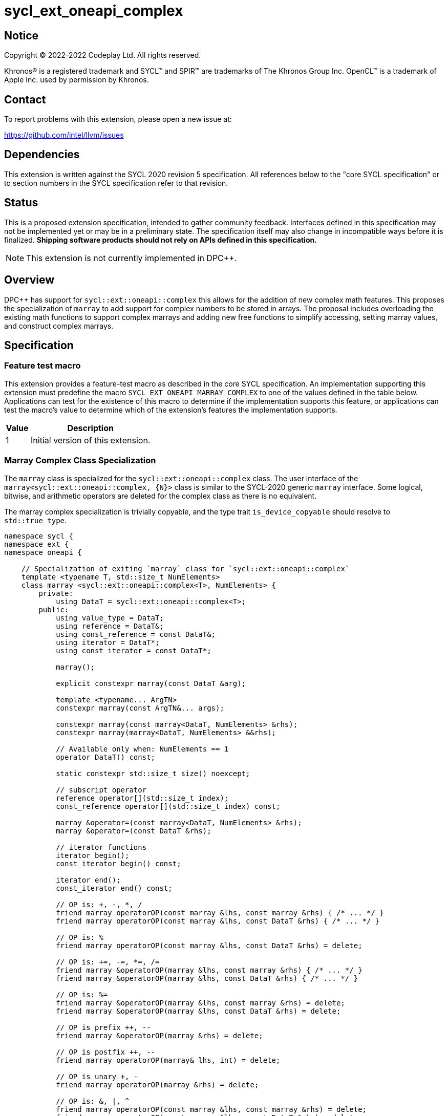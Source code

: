 = sycl_ext_oneapi_complex

:source-highlighter: coderay
:coderay-linenums-mode: table

// This section needs to be after the document title.
:doctype: book
:toc2:
:toc: left
:encoding: utf-8
:lang: en
:dpcpp: pass:[DPC++]

// Set the default source code type in this document to C++,
// for syntax highlighting purposes.  This is needed because
// docbook uses c++ and html5 uses cpp.
:language: {basebackend@docbook:c++:cpp}


== Notice

[%hardbreaks]
Copyright (C) 2022-2022 Codeplay Ltd.  All rights reserved.

Khronos(R) is a registered trademark and SYCL(TM) and SPIR(TM) are trademarks
of The Khronos Group Inc.  OpenCL(TM) is a trademark of Apple Inc. used by
permission by Khronos.


== Contact

To report problems with this extension, please open a new issue at:

https://github.com/intel/llvm/issues


== Dependencies

This extension is written against the SYCL 2020 revision 5 specification.  All
references below to the "core SYCL specification" or to section numbers in the
SYCL specification refer to that revision.

== Status

This is a proposed extension specification, intended to gather community
feedback.  Interfaces defined in this specification may not be implemented yet
or may be in a preliminary state.  The specification itself may also change in
incompatible ways before it is finalized.  *Shipping software products should
not rely on APIs defined in this specification.*

[NOTE]
====
This extension is not currently implemented in {dpcpp}.
====


== Overview

{dpcpp} has support for `sycl::ext::oneapi::complex` this allows for the
addition of new complex math features. This proposes the specialization of
`marray` to add support for complex numbers to be stored in arrays. The
proposal includes overloading the existing math functions to support complex
marrays and adding new free functions to simplify accessing, setting marray
values, and construct complex marrays.

== Specification

=== Feature test macro

This extension provides a feature-test macro as described in the core SYCL
specification.  An implementation supporting this extension must predefine the
macro `SYCL_EXT_ONEAPI_MARRAY_COMPLEX` to one of the values defined in the table
below.  Applications can test for the existence of this macro to determine if
the implementation supports this feature, or applications can test the macro's
value to determine which of the extension's features the implementation
supports.

[%header,cols="1,5"]
|===
|Value
|Description

|1
|Initial version of this extension.
|===

=== Marray Complex Class Specialization

The `marray` class is specialized for the `sycl::ext::oneapi::complex`
class. The user interface of the `marray<sycl::ext::oneapi::complex, {N}>`
class is similar to the SYCL-2020 generic `marray` interface. Some logical,
bitwise, and arithmetic operators are deleted for the complex class as there is
no equivalent.

The marray complex specialization is trivially copyable, and the type trait
`is_device_copyable` should resolve to `std::true_type`.

```C++
namespace sycl {
namespace ext {
namespace oneapi {

    // Specialization of exiting `marray` class for `sycl::ext::oneapi::complex`
    template <typename T, std::size_t NumElements>
    class marray <sycl::ext::oneapi::complex<T>, NumElements> {
        private:
            using DataT = sycl::ext::oneapi::complex<T>;
        public:
            using value_type = DataT;
            using reference = DataT&;
            using const_reference = const DataT&;
            using iterator = DataT*;
            using const_iterator = const DataT*;

            marray();

            explicit constexpr marray(const DataT &arg);

            template <typename... ArgTN>
            constexpr marray(const ArgTN&... args);

            constexpr marray(const marray<DataT, NumElements> &rhs);
            constexpr marray(marray<DataT, NumElements> &&rhs);

            // Available only when: NumElements == 1
            operator DataT() const;

            static constexpr std::size_t size() noexcept;

            // subscript operator
            reference operator[](std::size_t index);
            const_reference operator[](std::size_t index) const;

            marray &operator=(const marray<DataT, NumElements> &rhs);
            marray &operator=(const DataT &rhs);

            // iterator functions
            iterator begin();
            const_iterator begin() const;

            iterator end();
            const_iterator end() const;

            // OP is: +, -, *, /
            friend marray operatorOP(const marray &lhs, const marray &rhs) { /* ... */ }
            friend marray operatorOP(const marray &lhs, const DataT &rhs) { /* ... */ }

            // OP is: %
            friend marray operatorOP(const marray &lhs, const DataT &rhs) = delete;
         
            // OP is: +=, -=, *=, /=
            friend marray &operatorOP(marray &lhs, const marray &rhs) { /* ... */ }
            friend marray &operatorOP(marray &lhs, const DataT &rhs) { /* ... */ }

            // OP is: %=
            friend marray &operatorOP(marray &lhs, const marray &rhs) = delete;
            friend marray &operatorOP(marray &lhs, const DataT &rhs) = delete;
         
            // OP is prefix ++, --
            friend marray &operatorOP(marray &rhs) = delete;
         
            // OP is postfix ++, --
            friend marray operatorOP(marray& lhs, int) = delete;
         
            // OP is unary +, -
            friend marray operatorOP(marray &rhs) = delete;
         
            // OP is: &, |, ^
            friend marray operatorOP(const marray &lhs, const marray &rhs) = delete;
            friend marray operatorOP(const marray &lhs, const DataT &rhs) = delete;
         
            // OP is: &=, |=, ^=
            friend marray &operatorOP(marray &lhs, const marray &rhs) = delete;
            friend marray &operatorOP(marray &lhs, const DataT &rhs) = delete;
         
            // OP is: &&, ||
            friend marray<bool, NumElements> operatorOP(const marray &lhs, const marray &rhs) = delete;
            friend marray<bool, NumElements> operatorOP(const marray& lhs, const DataT &rhs) = delete;
         
            // OP is: <<, >>
            friend marray operatorOP(const marray &lhs, const marray &rhs) = delete;
            friend marray operatorOP(const marray &lhs, const DataT &rhs) = delete;
         
            // OP is: <<=, >>=
            friend marray &operatorOP(marray &lhs, const marray &rhs) = delete;
            friend marray &operatorOP(marray &lhs, const DataT &rhs) = delete;
         
            // OP is: ==, !=
            friend marray<bool, NumElements> operatorOP(const marray &lhs, const marray &rhs) {
            /* ... */ }
            friend marray<bool, NumElements> operatorOP(const marray &lhs, const DataT &rhs) {
            /* ... */ }

            // OP is: <, >, <=, >=
            friend marray<bool, NumElements> operatorOP(const marray &lhs, const marray &rhs) = delete;
            friend marray<bool, NumElements> operatorOP(const marray &lhs, const DataT &rhs) = delete;
         
            friend marray operator~(const marray &v) = delete;
         
            // OP is: +, -, *, /
            friend marray operatorOP(const DataT &lhs, const marray &rhs) { /* ... */ }

            // OP is: %
            friend marray operatorOP(const DataT &lhs, const marray &rhs) = delete;
         
            // OP is: &, |, ^
            friend marray operatorOP(const DataT &lhs, const marray &rhs) = delete;
         
            // OP is: &&, ||
            friend marray<bool, NumElements> operatorOP(const DataT &lhs, const marray &rhs) = delete;
         
            // OP is: <<, >>
            friend marray operatorOP(const DataT &lhs, const marray &rhs) = delete;
         
            // OP is: ==, !=
            friend marray<bool, NumElements> operatorOP(const DataT &lhs, const marray &rhs) {
            /* ... */ }

            // OP is: <, >, <=, >=
            friend marray<bool, NumElements> operatorOP(const DataT &lhs, const marray &rhs)  = delete;
         
            friend marray<bool, NumElements> operator!(const marray &v) = delete;
    }

} // namespace oneapi
} // namespace ext
} // namespace sycl
```

The list of deleted operators are: %, %=, ++, --, +, -, &, |, ^, &=, |=, ^=,
&&, ||, <<, >>, <<=, >>=, <, >, <=, >=, ~, !

The `make_complex_marray` free function is added to construct complex marrays from real and
imaginary components. Additionally, the free functions `get_real` and
`get_imag` are added to access the real and imaginary components of the
`marray` class without modifying the existing `marray` interface. The usage
of free functions does cause a deviation from the `std::complex` interface.
However, it does reduce this extensions impact on the `marray` interface.

```C++
namespace sycl {
namespace ext {
namespace oneapi {

  // Make_complex_marray

  template <class T, std::size_t NumElements>
  marray<sycl::ext::oneapi::complex<T>, NumElements> make_complex_marray(const marray<T, NumElements> &real, const marray<T, NumElements> &imag);

  template <class T, std::size_t NumElements>
  marray<sycl::ext::oneapi::complex<T>, NumElements> make_complex_marray(const marray<T, NumElements> &real, const T &imag);

  template <class T, std::size_t NumElements>
  marray<sycl::ext::oneapi::complex<T>, NumElements> make_complex_marray(const T &real, const marray<T, NumElements> &imag);

  // Get

  // return marray of component
  template <class T, std::size_t NumElements>
  marray<T, NumElements> get_real(const marray<sycl::ext::oneapi::complex<T>, NumElements> &input);

  template <class T, std::size_t NumElements>
  marray<T, NumElements> get_imag(const marray<sycl::ext::oneapi::complex<T>, NumElements> &input);

  // return element of component
  template <class T, std::size_t NumElements>
  T get_real(const marray<sycl::ext::oneapi::complex<T>, NumElements> &input, std::size_t index);

  template <class T, std::size_t NumElements>
  T get_imag(const marray<sycl::ext::oneapi::complex<T>, NumElements> &input, std::size_t index);

  // Set

  template <class T, std::size_t NumElements>
  void set_real(marray<sycl::ext::oneapi::complex<T>, NumElements> &input, const marray<T, NumElements> &values);

  template <class T, std::size_t NumElements>
  void set_imag(marray<sycl::ext::oneapi::complex<T>, NumElements> &input, const marray<T, NumElements> &values);

  template <class T, std::size_t NumElements>
  void set_real(marray<sycl::ext::oneapi::complex<T>, NumElements> &input, const T value);

  template <class T, std::size_t NumElements>
  void set_imag(marray<sycl::ext::oneapi::complex<T>, NumElements> &input, const T value);

  template <class T, std::size_t NumElements>
  void set_real(marray<sycl::ext::oneapi::complex<T>, NumElements> &input, std::size_t index, const T value);

  template <class T, std::size_t NumElements>
  void set_imag(marray<sycl::ext::oneapi::complex<T>, NumElements> &input, std::size_t index, const T value);

} // namespace oneapi
} // namespace ext
} // namespace sycl
```

The class `sycl::oneapi::marray<complex<T>, N>`, has specializations
of `T`; `float`, `double`, and `sycl::half` defined.

```C++
namespace sycl {
namespace ext {
namespace oneapi {

  template <std::size_t NumElements>
  class marray<double, NumElements>;

  template <std::size_t NumElements>
  class marray<float, NumElements>;

  template <std::size_t NumElements>
  class marray<sycl::half, NumElements>;

} // namespace oneapi
} // namespace ext
} // namespace sycl
```

The generic type `mgencomplex` is defined as types
`marray<complex<double>, {N}>`, `complex<complex<float>, {N}>`,
`complex<complex<sycl::half>, {N}>`.

The table below shows the free functions operating on the `marray` complex
specialized class. No table is provided for the `marray` class as only
functions are removed and the underlying function defintion stays the same.

[%header,cols="5,5"]
|===
|Function
|Description

|`mgencomplex make_complex_marray(const mgenfloat& x, const mgenfloat& y);`
|Constructs a marray of complex numbers with real values in marray x, and the imaginary values in marray y.
|`mgencomplex make_complex_marray(const mgenfloat& x, const genfloat& y);`
|Constructs a marray of complex numbers with real values in marray x, and the imaginary value y.
|`mgencomplex make_complex_marray(const genfloat& x, const mgenfloat& y);`
|Constructs a marray of complex numbers with real value x, and the imaginary values in marray y.
|`mgenfloat get_real(const mgencomplex& x);`
|Returns an marray of the real components for marray of complex numbers.
|`mgenfloat get_imag(const mgencomplex& x);`
|Returns an marray of the imaginary components for marray of complex numbers.
|`mgenfloat get_real(const mgencomplex& x, std::size_t idx);`
|Returns the real component of the complex number for element idx in marray x.
|`mgenfloat get_imag(const mgencomplex& x, std::size_t idx);`
|Returns the imaginary component of the complex number for element idx in marray x.
|`void set_real(mgencomplex& x, const mgenfloat& y);`
|Set each element of the real components in x to the corresponding element in y.
|`void set_imag(mgencomplex& x, const mgenfloat& y);`
|Set each element of the imaginary components in x to the corresponding element in y.
|`void set_real(mgencomplex& x, const genfloat& y);`
|Set each element of the real components in x to the decimal number y.
|`void set_imag(mgencomplex& x, const genfloat& y);`
|Set each element of the imaginary components in x to the decimal number y.
|`void set_real(mgencomplex& x, std::size_t idx, const genfloat& y);`
|Set the real value of element idx in x to the decimal number y.
|`void set_imag(mgencomplex& x, std::size_t idx, const genfloat& y);`
|Set the imaginary value of element idx in x to the decimal number y.


=== Mathematical operations

This proposal extends `sycl::ext::oneapi` namespace math functions to accept
`mgencomplex` for the SYCL math functions, `abs`, `acos`, `asin`, `atan`,
`acosh`, `asinh`, `atanh`, `arg`, `conj`, `cos`, `cosh`, `exp`, `log`, `log10`,
`norm`, `polar`, `pow`, `proj`, `sin`, `sinh`, `sqrt`, `tan`, and `tanh`.
For math functions with two parameters marray-scalar and scalar-marray overloads
are added.

The functions execute as-if the math operation is performed elementwise across the
marray. The math function between each element should follow the C++ 
standard for handling NaN's and Inf values. 

The proposal additionally adds overloads between marrays and scalar inputs.
Overloads with marray's and scalar parameters should execute the operation 
across the marray while keeping the scalar value constant.

```C++
namespace sycl {
namespace ext {
namespace oneapi {

    mgenfloat abs(const mgencomplex& x);

    mgencomplex acos(const mgencomplex& x);

    mgencomplex asin(const mgencomplex& x);

    mgencomplex atan(const mgencomplex& x);

    mgencomplex acosh(const mgencomplex& x);

    mgencomplex asinh(const mgencomplex& x);

    mgencomplex atanh(const mgencomplex& x);

    mgenfloat arg(const mgencomplex& x);

    mgencomplex conj(const mgencomplex& x);

    mgencomplex cos(const mgencomplex& x);

    mgencomplex cosh(const mgencomplex& x);

    mgencomplex exp(const mgencomplex& x);

    mgencomplex log(const mgencomplex& x);

    mgencomplex log10(const mgencomplex& x);

    mgenfloat norm(const mgencomplex& x);

    mgencomplex polar(const mgenfloat& rho, const mgenfloat& theta);
    mgencomplex polar(const mgenfloat& rho, const genfloat& theta = 0);
    mgencomplex polar(const genfloat& rho, const mgenfloat& theta);

    mgencomplex pow(const mgencomplex& x, const mgenfloat& y);
    mgencomplex pow(const mgencomplex& x, const genfloat& y);
    mgencomplex pow(const gencomplex& x, const mgenfloat& y);

    mgencomplex pow(const mgencomplex& x, const mgencomplex& y);
    mgencomplex pow(const mgencomplex& x, const gencomplex& y);
    mgencomplex pow(const gencomplex& x, const mgencomplex& y);

    mgencomplex pow(const mgenfloat& x, const mgencomplex& y);
    mgencomplex pow(const mgenfloat& x, const gencomplex& y);
    mgencomplex pow(const genfloat& x, const mgencomplex& y);

    mgencomplex proj(const mgencomplex& x);
    mgencomplex proj(const mgenfloat& x);

    mgencomplex sin(const mgencomplex& x);

    mgencomplex sinh(const mgencomplex& x);

    mgencomplex sqrt(const mgencomplex& x);

    mgencomplex tan(const mgencomplex& x);

    mgencomplex tanh(const mgencomplex& x);

} // namespace oneapi
} // namespace ext
} // namespace sycl
```

The table below shows each function along with a description of its
mathematical operation.

[%header,cols="5,5"]
|===
|Function
|Description

|`mgenfloat abs(const mgencomplex& x)`
|Compute the magnitude for each complex number in marray x.
|`mgencomplex acos(const mgencomplex& x)`
|Compute the inverse cosine for each complex number in marray x.
|`mgencomplex asin(const mgencomplex& x)`
|Compute the inverse sine for each complex number in marray x.
|`mgencomplex atan(const mgencomplex& x)`
|Compute the inverse tangent for each complex number in marray x.
|`mgencomplex acosh(const mgencomplex& x)`
|Compute the inverse hyperbolic cosine for each complex number in marray x.
|`mgencomplex asinh(const mgencomplex& x)`
|Compute the inverse hyperbolic sine for each complex number in marray x.
|`mgencomplex atanh(const mgencomplex& x)`
|Compute the inverse hyperbolic tangent for each complex number in marray x.
|`mgenfloat arg(const mgencomplex& x);`
|Compute phase angle in radians for each complex number in marray x.
|`mgencomplex conj(const mgencomplex& x)`
|Compute the conjugate for each complex number in marray x.
|`mgencomplex cos(const mgencomplex& x)`
|Compute the cosine for each complex number in marray x.
|`mgencomplex cosh(const mgencomplex& x)`
|Compute the hyperbolic cosine for each complex number in marray x.
|`mgencomplex exp(const mgencomplex& x)`
|Compute the base-e exponent for each complex number in marray x.
|`mgencomplex log(const mgencomplex& x)`
|Compute the natural log for each complex number in marray x.
|`mgencomplex log10(const mgencomplex& x)`
|Compute the base-10 log for each complex number in marray x.
|`mgenfloat norm(const mgencomplex& x)`
|Compute the squared magnitude for each complex number in marray x.
|`mgencomplex polar(const mgenfloat& rho, const mgenfloat& theta)`
|Construct an marray, elementwise, of complex numbers from each polar coordinate in marray rho and marray theta.
|`mgencomplex polar(const mgenfloat& rho, const genfloat& theta = 0)`
|Construct an marray, elementwise, of complex numbers from each polar coordinate in marray rho and scalar theta.
|`mgencomplex polar(const genfloat& rho, const mgenfloat& theta)`
|Construct an marray, elementwise, of complex numbers from each polar coordinate in scalar rho and marray theta.
|`mgencomplex pow(const mgencomplex& x, const mgenfloat& y)`
|Raise each complex element in x to the power of the corresponding decimal element in y.
|`mgencomplex pow(const mgencomplex& x, const genfloat& y)`
|Raise each complex element in x to the power of the decimal numer y.
|`mgencomplex pow(const gencomplex& x, const mgenfloat& y)`
|Raise complex number x to the power of each decimal element in y.
|`mgencomplex pow(const mgencomplex& x, const mgencomplex& y)`
|Raise each complex element in x to the power of the corresponding complex element in y.
|`mgencomplex pow(const mgencomplex& x, const gencomplex& y)`
|Raise each complex element in x to the power of the complex number y.
|`mgencomplex pow(const gencomplex& x, const mgencomplex& y)`
|Raise complex number x to the power of each complex element in y.
|`mgencomplex pow(const mgenfloat& x, const mgencomplex& y)`
|Raise each decimal element in x to the power of the corresponding complex element in y.
|`mgencomplex pow(const mgenfloat& x, const gencomplex& y)`
|Raise each decimal element in x to the power of the complex number y.
|`mgencomplex pow(const genfloat& x, const mgencomplex& y)`
|Raise decimal number x to the power of each complex element in y.
|`mgencomplex proj(const mgencomplex& x)`
|Compute the projection for each complex number in marray x.
|`mgencomplex proj(const mgenfloat& x)`
|Compute the projection for each real numer in marray x.
|`mgencomplex sin(const mgencomplex& x)`
|Compute the sine for each complex number in marray x.
|`mgencomplex sinh(const mgencomplex& x)`
|Compute the hyperbolic sine for each complex number in marray x.
|`mgencomplex sqrt(const mgencomplex& x)`
|Compute the square root for each complex number in marray x.
|`mgencomplex tan(const mgencomplex& x)`
|Compute the tangent for each complex number in marray x.
|`mgencomplex tanh(const mgencomplex& x)`
|Compute the hyperbolic tangent for each complex number in marray x.
|===
